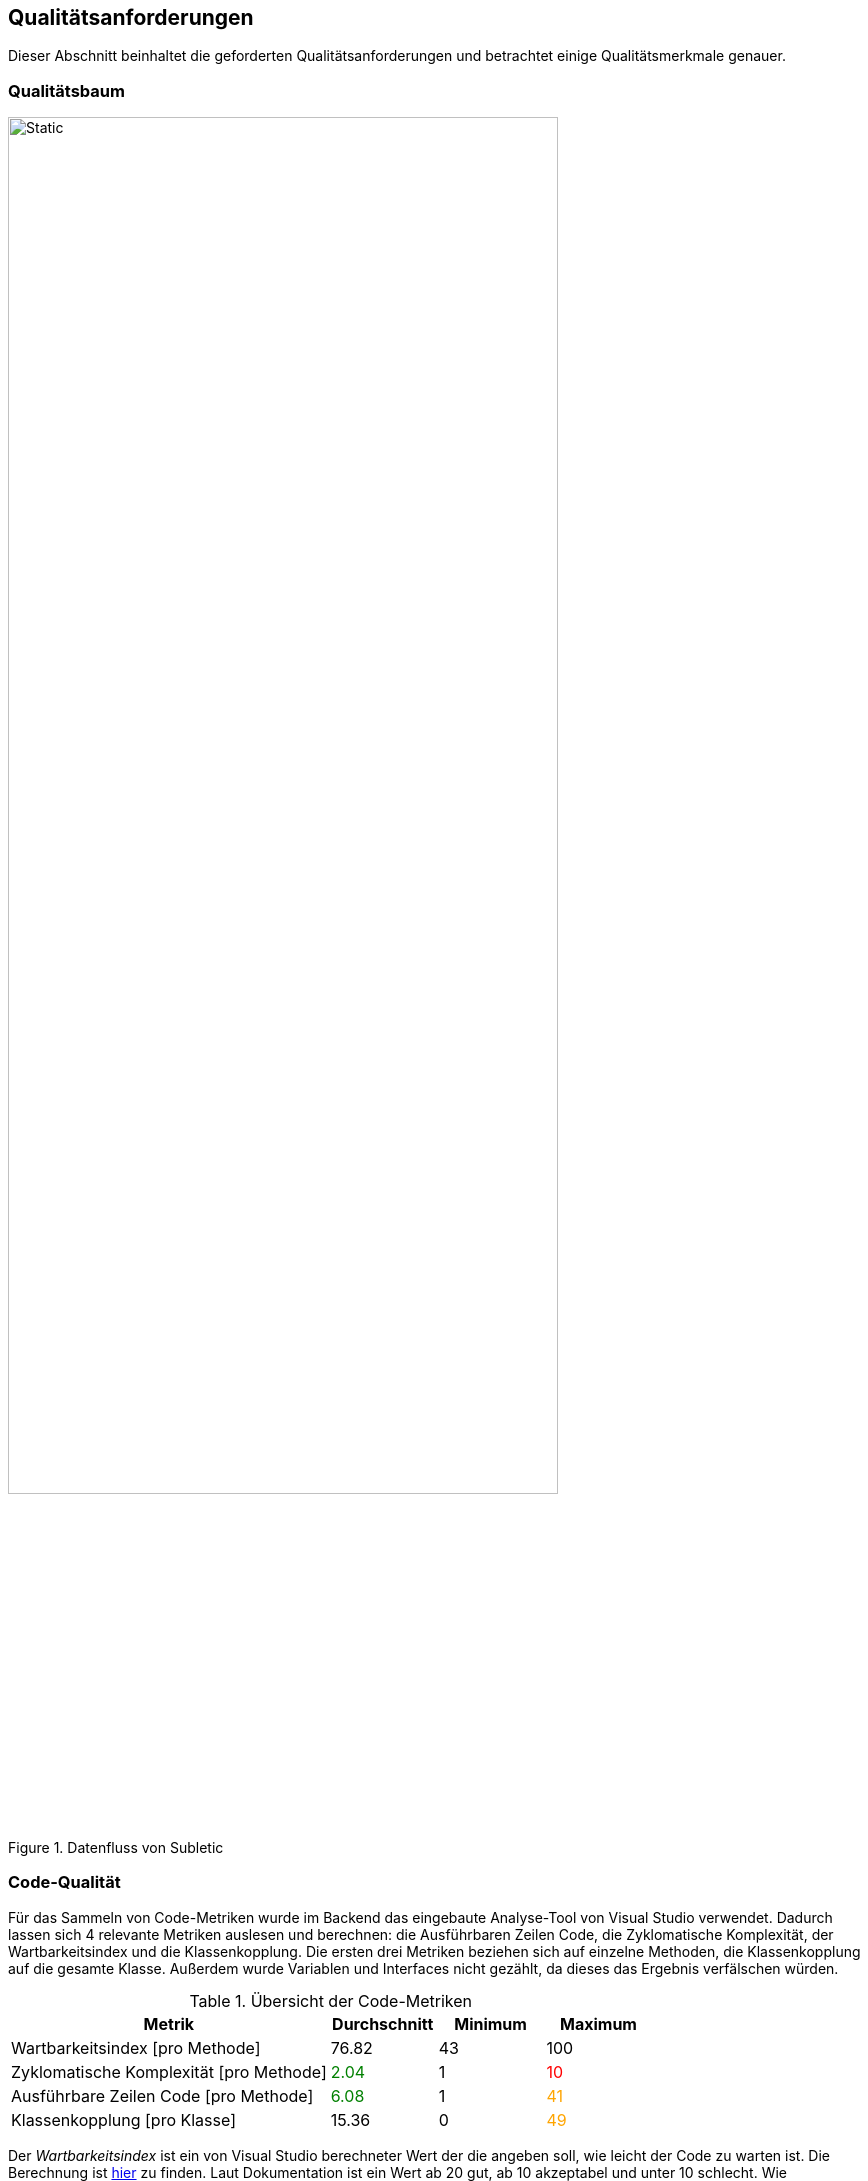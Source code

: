 :imagesdir: ./img
<<<

== Qualitätsanforderungen

Dieser Abschnitt beinhaltet die geforderten Qualitätsanforderungen und betrachtet einige Qualitätsmerkmale genauer.

=== Qualitätsbaum

.Datenfluss von Subletic
image::QualityTree.drawio.svg[Static,80%,align="center"]

=== Code-Qualität

Für das Sammeln von Code-Metriken wurde im Backend das eingebaute Analyse-Tool von Visual Studio verwendet. Dadurch lassen sich 4 relevante Metriken auslesen und berechnen: die Ausführbaren Zeilen Code, die Zyklomatische Komplexität, der Wartbarkeitsindex und die Klassenkopplung. Die ersten drei Metriken beziehen sich auf einzelne Methoden, die Klassenkopplung auf die gesamte Klasse. Außerdem wurde Variablen und Interfaces nicht gezählt, da dieses das Ergebnis verfälschen würden.

.Übersicht der Code-Metriken
[options="header", content="center", cols=">3,^,^,^"]
|===
| Metrik | Durchschnitt | Minimum | Maximum
| Wartbarkeitsindex [pro Methode] 
| 76.82
| 43 
| 100

| Zyklomatische Komplexität [pro Methode] 
| pass:[<span style="color: green;">2.04</span>] 
| 1 
| pass:[<span style="color: red;">10</span>]

| Ausführbare Zeilen Code [pro Methode] 
| pass:[<span style="color: green;">6.08</span>] 
| 1 
| pass:[<span style="color: orange;">41</span>]

| Klassenkopplung [pro Klasse] 
| 15.36 
| 0 
| pass:[<span style="color: orange;">49</span>]
|===

Der _Wartbarkeitsindex_ ist ein von Visual Studio berechneter Wert der die angeben soll, wie leicht der Code zu warten ist. Die Berechnung ist link:https://learn.microsoft.com/de-de/visualstudio/code-quality/code-metrics-maintainability-index-range-and-meaning?view=vs-2022[hier] zu finden. Laut Dokumentation ist ein Wert ab 20 gut, ab 10 akzeptabel und unter 10 schlecht. Wie aussagekräftig jedoch der Wert ist, ist anzuzweifeln. Selbst unser schlechtestes Ergebnis von 43 ist laut der Dokumentation noch gut.

Interessanter ist die _Zyklomatische Komplexität_ und die _Ausführbaren Zeilen Code_ pro Methode. Hier liegen die Werte bei 2.04 und 6.08. Dies spricht für eine gute Lesbarkeit des Codes, da die Werte sehr niedrig sind. Andererseits gibt es einige Ausreißer. So gibt es einzelne Methoden mit besonders hoher Pfaddichte wie zB die `UploadCustomDictionary`. Diese hat viele Guard-Clauses mit vielen Bedingungen. Ein weiterer Ausreißer verursacht die `Program`-Klasse, die mit 49 Verweisen auf andere Klassen die größte Kopplung hat. In dieser Datei werden viele Services initialisiert und die Software im allgemeinen konfiguriert. Es ist jedoch schwer dies in andere Klassen auszulagern. 

[options="noheader",cols="^,^",grid=none, frame=none]
|===
a| .Anzahl Klassen und Methoden pro Sprint + 
image::plots/method_class_count.svg[]
a| .Klassenkopplung der Klasse mit der größten Kopplung im Verlauf der Sprints + 
image::plots/class_coupling.svg[]
|===

Insgesamt konnten die Ausreißer jedoch im Vergleich zum ersten Semester reduziert werden. So konnte die Klassenkopplung der problematischsten Klasse, durch das Refactoring des `AvProcessingService`, um ca. 30% reduziert werden.

=== Testabdeckung

=== 60:30:10-Regel

Die 60:30:10 ist eine Faustregel, mit der im UI-Design die Aufteilung von Farben, Schriftarten und Layouts festgelegt wird. Die 60 steht für die dominierende Farbe, die 30 für die sekundäre und die 10 für die Akzentfarbe. Durch die Orientierung an dieser Farbverteilung wird dem User dabei geholfen sich zu orientieren und der Mental Load wird reduziert. Jedoch sollte beachtet werden dass die 60:30:10-Regel nur eine Faustregel ist und nicht immer eingehalten werden kann und muss. Sie sollte eher als Richtlinie gesehen werden, die bei der Entscheidungsfindung hilft.

[options="noheader",cols="^,^",grid=none, frame=none]
|===
a|.Screenshot der Konfigurations-Seite +
image::Frontend_configuration.png[]
a|.Screenshot der Hauptseite auf der korrigiert werden kann +
image::Frontend_mainpage.png[]
|===

Anhand der Bilder ist zu erkennen das unsere primäre Farbe Weiß ist, welches durch einen leicht grauen Hintergrund die Bearbeitungs-Seite hervorhebt. Die sekundäre Farbe ist Schwarz, welches als Schriftfarbe verwendet wird und den Blick auf das Wesentliche lenkt. Als Akzentfarbe verwenden wir ein kräftiges Blau, welches die zentralen Knöpfe und Informationen markiert. Dazu gesellen sich vereinzelt rot und orange, die bei den Wörtern zu finden sind mit niedrigem Confidence-Wert. Somit wird der User direkt Wörter gelenkt, die er nochmal überprüfen sollte. 

=== Audio-Pitch

.Pitch bei normaler Geschwindigkeit
audio::audio/Normal-1x.mp3[]

[options="header", content="center" cols="^,^"]
|===
| Langsamer | Schneller
a| .Pitch bei 0.9x
audio::audio/Langsamer-0_9x.mp3[] 
a| .Pitch bei 1.1x
audio::audio/Schneller-1_1x.mp3[] 
a| .Pitch bei 0.7x
audio::audio/Langsamer-0_7x.mp3[]
a| .Pitch bei 1.3x
audio::audio/Schneller-1_3x.mp3[]
a| .Pitch bei 0.5x
audio::audio/Langsamer-0_5x.mp3[]
a| .Pitch bei 1.5x
audio::audio/Schneller-1_5x.mp3[]
|===

